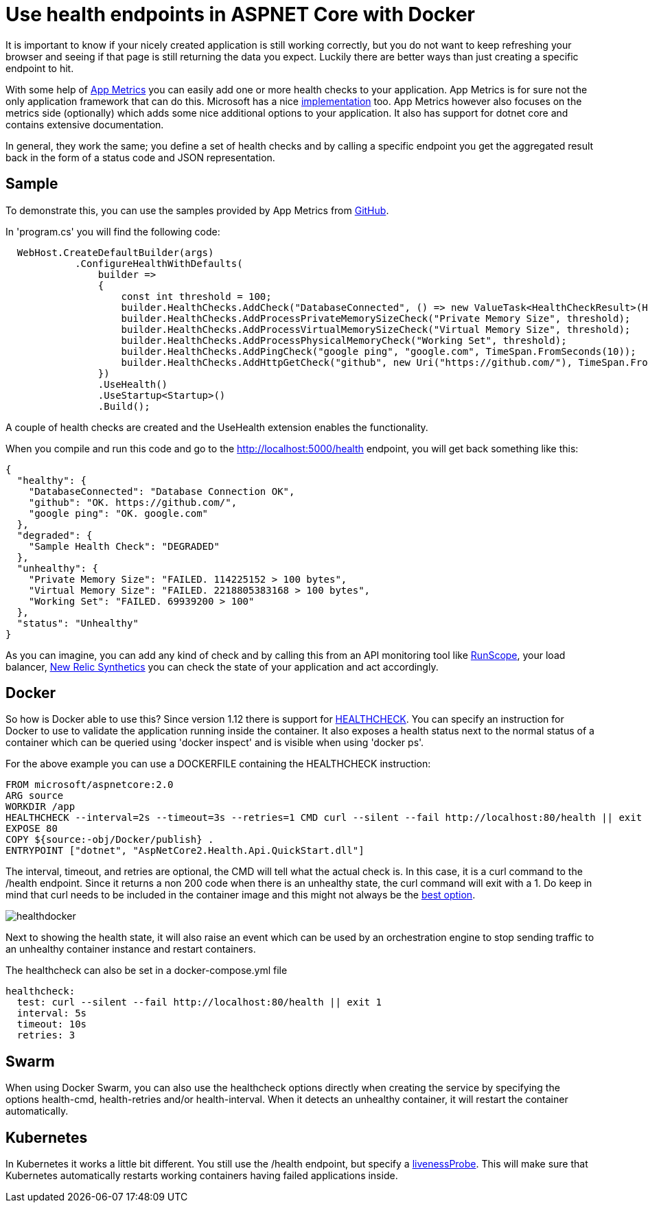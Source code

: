 = Use health endpoints in ASPNET Core with Docker 

:hp-tags: docker
:hp-image: https://mindbyte.nl/images/healthdocker.png

It is important to know if your nicely created application is still working correctly, but you do not want to keep refreshing your browser and seeing if that page is still returning the data you expect. Luckily there are better ways than just creating a specific endpoint to hit.

With some help of https://www.app-metrics.io/[App Metrics] you can easily add one or more health checks to your application. App Metrics is for sure not the only application framework that can do this. Microsoft has a nice https://docs.microsoft.com/en-us/dotnet/standard/microservices-architecture/implement-resilient-applications/monitor-app-health[implementation] too. App Metrics however also focuses on the metrics side (optionally) which adds some nice additional options to your application. It also has support for dotnet core and contains extensive documentation.

In general, they work the same; you define a set of health checks and by calling a specific endpoint you get the aggregated result back in the form of a status code and JSON representation. 

== Sample

To demonstrate this, you can use the samples provided by App Metrics from https://github.com/AppMetrics/Samples.V2/tree/master/AspNetCore2.Health.Api.QuickStart[GitHub].

In 'program.cs' you will find the following code:

```csharp
  WebHost.CreateDefaultBuilder(args)
            .ConfigureHealthWithDefaults(
                builder =>
                {
                    const int threshold = 100;
                    builder.HealthChecks.AddCheck("DatabaseConnected", () => new ValueTask<HealthCheckResult>(HealthCheckResult.Healthy("Database Connection OK")));
                    builder.HealthChecks.AddProcessPrivateMemorySizeCheck("Private Memory Size", threshold);
                    builder.HealthChecks.AddProcessVirtualMemorySizeCheck("Virtual Memory Size", threshold);
                    builder.HealthChecks.AddProcessPhysicalMemoryCheck("Working Set", threshold);
                    builder.HealthChecks.AddPingCheck("google ping", "google.com", TimeSpan.FromSeconds(10));
                    builder.HealthChecks.AddHttpGetCheck("github", new Uri("https://github.com/"), TimeSpan.FromSeconds(10));
                })
                .UseHealth()
                .UseStartup<Startup>()
                .Build();
```

A couple of health checks are created and the UseHealth extension enables the functionality.

When you compile and run this code and go to the http://localhost:5000/health endpoint, you will get back something like this:

```json
{
  "healthy": {
    "DatabaseConnected": "Database Connection OK",
    "github": "OK. https://github.com/",
    "google ping": "OK. google.com"
  },
  "degraded": {
    "Sample Health Check": "DEGRADED"
  },
  "unhealthy": {
    "Private Memory Size": "FAILED. 114225152 > 100 bytes",
    "Virtual Memory Size": "FAILED. 2218805383168 > 100 bytes",
    "Working Set": "FAILED. 69939200 > 100"
  },
  "status": "Unhealthy"
}
```

As you can imagine, you can add any kind of check and by calling this from an API monitoring tool like https://www.runscope.com[RunScope], your load balancer, https://www.newrelic.com[New Relic Synthetics] you can check the state of your application and act accordingly.

== Docker

So how is Docker able to use this? Since version 1.12 there is support for https://docs.docker.com/engine/reference/builder/#healthcheck[HEALTHCHECK]. You can specify an instruction for Docker to use to validate the application running inside the container. It also exposes a health status next to the normal status of a container which can be queried using 'docker inspect' and is visible when using 'docker ps'.

For the above example you can use a DOCKERFILE containing the HEALTHCHECK instruction:

```
FROM microsoft/aspnetcore:2.0
ARG source
WORKDIR /app
HEALTHCHECK --interval=2s --timeout=3s --retries=1 CMD curl --silent --fail http://localhost:80/health || exit 1
EXPOSE 80
COPY ${source:-obj/Docker/publish} .
ENTRYPOINT ["dotnet", "AspNetCore2.Health.Api.QuickStart.dll"]
```

The interval, timeout, and retries are optional, the CMD will tell what the actual check is. In this case, it is a curl command to the /health endpoint. Since it returns a non 200 code when there is an unhealthy state, the curl command will exit with a 1. Do keep in mind that curl needs to be included in the container image and this might not always be the https://blog.sixeyed.com/docker-healthchecks-why-not-to-use-curl-or-iwr/[best option].

image::healthdocker.png[]

Next to showing the health state, it will also raise an event which can be used by an orchestration engine to stop sending traffic to an unhealthy container instance and restart containers.

The healthcheck can also be set in a docker-compose.yml file

```yaml
healthcheck:
  test: curl --silent --fail http://localhost:80/health || exit 1
  interval: 5s
  timeout: 10s
  retries: 3
```  

== Swarm

When using Docker Swarm, you can also use the healthcheck options directly when creating the service by specifying the options health-cmd, health-retries and/or health-interval. When it detects an unhealthy container, it will restart the container automatically.

== Kubernetes

In Kubernetes it works a little bit different. You still use the /health endpoint, but specify a https://kubernetes.io/docs/tasks/configure-pod-container/configure-liveness-readiness-probes/#define-a-liveness-http-request[livenessProbe]. This will make sure that Kubernetes automatically restarts working containers having failed applications inside.




